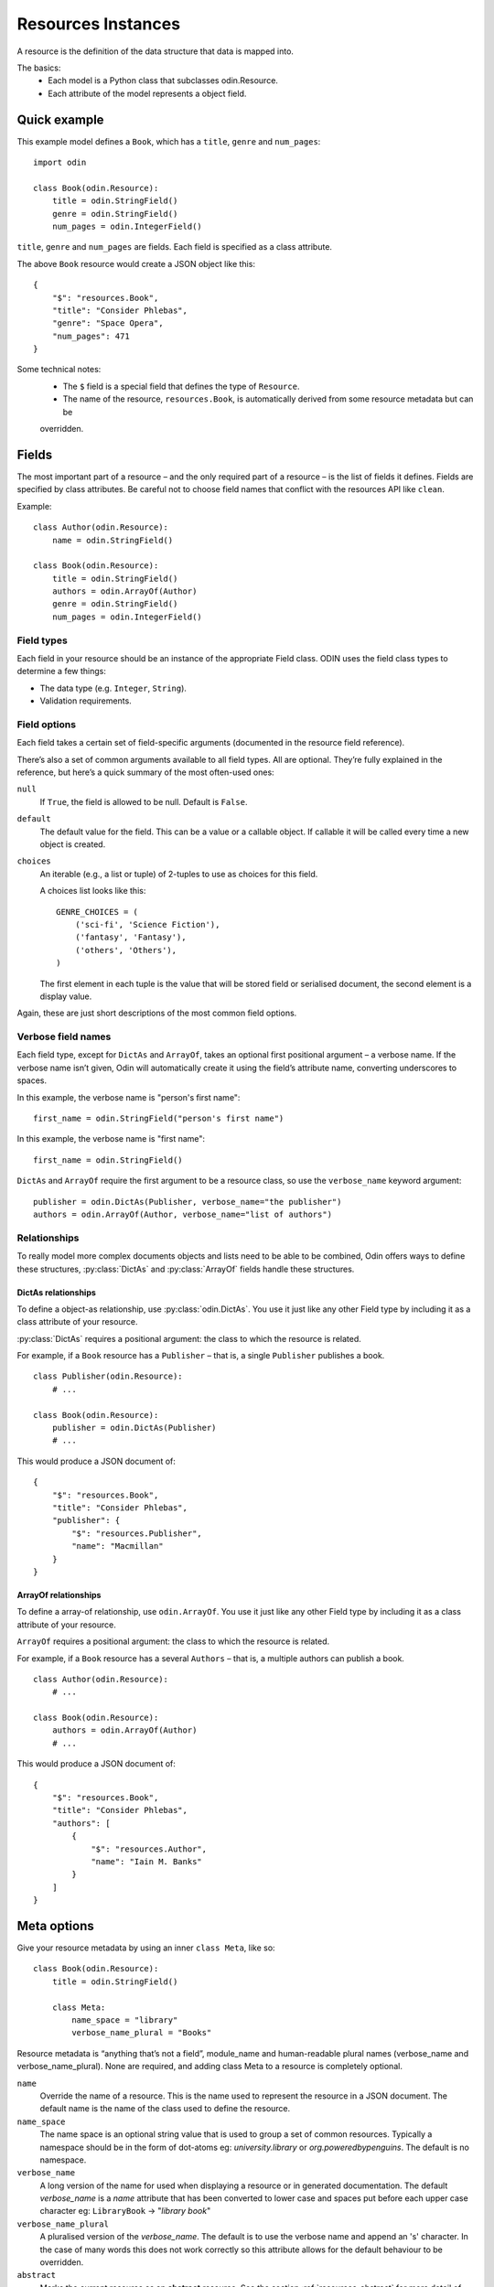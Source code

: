 ###################
Resources Instances
###################

A resource is the definition of the data structure that data is mapped into.

The basics:
 * Each model is a Python class that subclasses odin.Resource.
 * Each attribute of the model represents a object field.

Quick example
=============

This example model defines a ``Book``, which has a ``title``, ``genre`` and ``num_pages``:
::

    import odin

    class Book(odin.Resource):
        title = odin.StringField()
        genre = odin.StringField()
        num_pages = odin.IntegerField()

``title``, ``genre`` and ``num_pages`` are fields. Each field is specified as a class attribute.

The above ``Book`` resource would create a JSON object like this:
::

    {
        "$": "resources.Book",
        "title": "Consider Phlebas",
        "genre": "Space Opera",
        "num_pages": 471
    }

Some technical notes:
 * The ``$`` field is a special field that defines the type of ``Resource``.
 * The name of the resource, ``resources.Book``, is automatically derived from some resource metadata but can be 
 overridden.

Fields
======

The most important part of a resource – and the only required part of a resource – is the list of fields it defines.
Fields are specified by class attributes. Be careful not to choose field names that conflict with the resources API like
``clean``.

Example:
::

    class Author(odin.Resource):
        name = odin.StringField()

    class Book(odin.Resource):
        title = odin.StringField()
        authors = odin.ArrayOf(Author)
        genre = odin.StringField()
        num_pages = odin.IntegerField()

Field types
-----------

Each field in your resource should be an instance of the appropriate Field class. ODIN uses the field class types to
determine a few things:

* The data type (e.g. ``Integer``, ``String``).
* Validation requirements.


Field options
-------------

Each field takes a certain set of field-specific arguments (documented in the resource field reference).

There’s also a set of common arguments available to all field types. All are optional. They’re fully explained in the
reference, but here’s a quick summary of the most often-used ones:

``null``
    If ``True``, the field is allowed to be null. Default is ``False``.

``default``
    The default value for the field. This can be a value or a callable object. If callable it will be called every time
    a new object is created.

``choices``
    An iterable (e.g., a list or tuple) of 2-tuples to use as choices for this field.

    A choices list looks like this:
    ::

        GENRE_CHOICES = (
            ('sci-fi', 'Science Fiction'),
            ('fantasy', 'Fantasy'),
            ('others', 'Others'),
        )

    The first element in each tuple is the value that will be stored field or serialised document, the second element is 
    a display value.

Again, these are just short descriptions of the most common field options.

Verbose field names
-------------------

Each field type, except for ``DictAs`` and ``ArrayOf``, takes an optional first positional argument – a verbose name.
If the verbose name isn’t given, Odin will automatically create it using the field’s attribute name, converting
underscores to spaces.

In this example, the verbose name is "person's first name":
::

    first_name = odin.StringField("person's first name")

In this example, the verbose name is "first name":
::

    first_name = odin.StringField()

``DictAs`` and ``ArrayOf`` require the first argument to be a resource class, so use the ``verbose_name`` keyword
argument:
::

    publisher = odin.DictAs(Publisher, verbose_name="the publisher")
    authors = odin.ArrayOf(Author, verbose_name="list of authors")

Relationships
-------------

To really model more complex documents objects and lists need to be able to be combined, Odin offers ways to define
these structures, :py:class:`DictAs` and :py:class:`ArrayOf` fields handle these structures.

DictAs relationships
````````````````````

To define a object-as relationship, use :py:class:`odin.DictAs`. You use it just like any other Field type by including
it as a class attribute of your resource.

:py:class:`DictAs` requires a positional argument: the class to which the resource is related.

For example, if a ``Book`` resource has a ``Publisher`` – that is, a single ``Publisher`` publishes a book.
::

    class Publisher(odin.Resource):
        # ...

    class Book(odin.Resource):
        publisher = odin.DictAs(Publisher)
        # ...

This would produce a JSON document of:
::

    {
        "$": "resources.Book",
        "title": "Consider Phlebas",
        "publisher": {
            "$": "resources.Publisher",
            "name": "Macmillan"
        }
    }

ArrayOf relationships
`````````````````````

To define a array-of relationship, use ``odin.ArrayOf``. You use it just like any other Field type by including it as a
class attribute of your resource.

``ArrayOf`` requires a positional argument: the class to which the resource is related.

For example, if a ``Book`` resource has a several ``Authors`` – that is, a multiple authors can publish a book.
::

    class Author(odin.Resource):
        # ...

    class Book(odin.Resource):
        authors = odin.ArrayOf(Author)
        # ...

This would produce a JSON document of:
::

    {
        "$": "resources.Book",
        "title": "Consider Phlebas",
        "authors": [
            {
                "$": "resources.Author",
                "name": "Iain M. Banks"
            }
        ]
    }

Meta options
============

Give your resource metadata by using an inner ``class Meta``, like so:
::

    class Book(odin.Resource):
        title = odin.StringField()

        class Meta:
            name_space = "library"
            verbose_name_plural = "Books"

Resource metadata is “anything that’s not a field”, module_name and human-readable plural names (verbose_name and
verbose_name_plural). None are required, and adding class Meta to a resource is completely optional.

``name``
    Override the name of a resource. This is the name used to represent the resource in a JSON document. The default
    name is the name of the class used to define the resource.

``name_space``
    The name space is an optional string value that is used to group a set of common resources. Typically a namespace
    should be in the form of dot-atoms eg: *university.library* or *org.poweredbypenguins*. The default is no namespace.

``verbose_name``
    A long version of the name for used when displaying a resource or in generated documentation. The default
    *verbose_name* is a *name* attribute that has been converted to lower case and spaces put before each upper case
    character eg: ``LibraryBook`` -> "*library book*"

``verbose_name_plural``
    A pluralised version of the *verbose_name*. The default is to use the verbose name and append an 's' character. In
    the case of many words this does not work correctly so this attribute allows for the default behaviour to be
    overridden.

``abstract``
    Marks the current resource as an **abstract** resource. See the section :ref:`resources-abstract` for more detail of
    the abstract attribute. The default value for *abstract* is :py:const:`False`.

``doc_group``
    A grouping for documentation purposes. This is purely optional but is useful for grouping common elements together.
    The default value for *doc_group* is :py:class:`None`.


Resource inheritance
====================

Resource inheritance in Odin works almost identically to the way normal class inheritance works in Python. The only
decision you have to make is whether you want the parent resources to be resources in their own right, or if the parents
are just holders of common information that will only be visible through the child resources.

.. _resources-abstract:

Abstract base classes
---------------------

Abstract base classes are useful when you want to put some common information into a number of other resources. You
write your base class and put abstract=True in the Meta class. This resource will then not be able to created from a
JSON document. Instead, when it is used as a base class for other resources, its fields will be added to those of the
child class.

An example:
::

    class CommonBook(odin.Resources):
        title = odin.StringField()

        class Meta:
            abstract = True

    class PictureBook(CommonBook):
        photographer = odin.StringField()

The PictureBook resource will have two fields: title and photographer. The CommonBook resource cannot be used as a
normal resource, since it is an abstract base class.

:todo: Add details of how to support multiple object types in a list using Abstract resources
